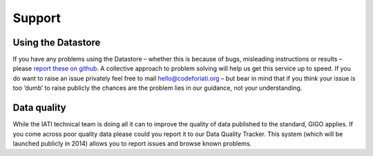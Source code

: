 Support
=======

Using the Datastore
--------------------

If you have any problems using the Datastore – whether this is because of bugs, misleading instructions or results – please `report these on github <https://github.com/codeforIATI/iati-datastore/issues>`__. A collective approach to problem solving will help us get this service up to speed. If you do want to raise an issue privately feel free to mail hello@codeforiati.org – but bear in mind that if you think your issue is too ‘dumb’ to raise publicly the chances are the problem lies in our guidance, not your understanding.

Data quality
------------

While the IATI technical team is doing all it can to improve the quality of data published to the standard, GIGO applies. If you come across poor quality data please could you report it to our Data Quality Tracker. This system (which will be launched publicly in 2014) allows you to report issues and browse known problems.

